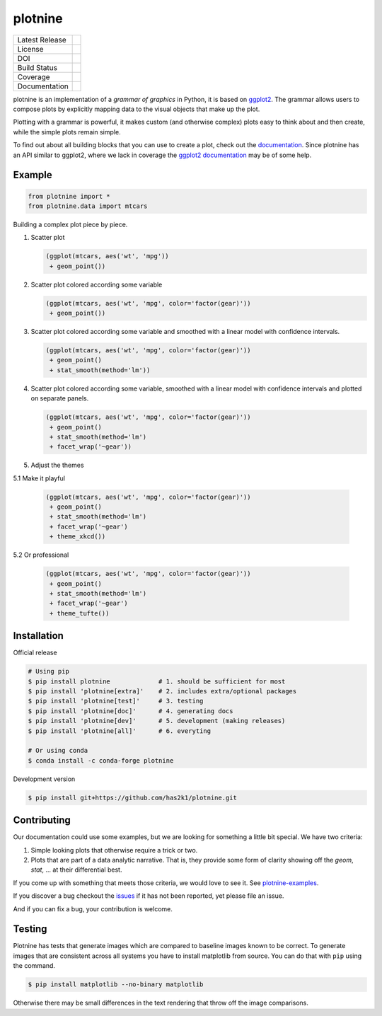 ########
plotnine
########

=================    =================
Latest Release       |release|_
License              |license|_
DOI                  |doi|_
Build Status         |buildstatus|_
Coverage             |coverage|_
Documentation        |documentation|_
=================    =================

plotnine is an implementation of a *grammar of graphics* in Python,
it is based on ggplot2_. The grammar allows users to compose plots
by explicitly mapping data to the visual objects that make up the
plot.

.. image:: https://github.com/has2k1/plotnine/blob/main/doc/images/logo-180.png
   :align: right

Plotting with a grammar is powerful, it makes custom (and otherwise
complex) plots easy to think about and then create, while the
simple plots remain simple.

To find out about all building blocks that you can use to create a
plot, check out the documentation_. Since plotnine has an API
similar to ggplot2, where we lack in coverage the
`ggplot2 documentation`_ may be of some help.

Example
-------

.. code:: python

    from plotnine import *
    from plotnine.data import mtcars

Building a complex plot piece by piece.

1. Scatter plot

   .. code:: python

       (ggplot(mtcars, aes('wt', 'mpg'))
        + geom_point())

   .. figure:: ./doc/images/readme-image-1.png

2. Scatter plot colored according some variable

   .. code:: python

       (ggplot(mtcars, aes('wt', 'mpg', color='factor(gear)'))
        + geom_point())

   .. figure:: ./doc/images/readme-image-2.png

3. Scatter plot colored according some variable and
   smoothed with a linear model with confidence intervals.

   .. code:: python

       (ggplot(mtcars, aes('wt', 'mpg', color='factor(gear)'))
        + geom_point()
        + stat_smooth(method='lm'))

   .. figure:: ./doc/images/readme-image-3.png

4. Scatter plot colored according some variable,
   smoothed with a linear model with confidence intervals and
   plotted on separate panels.

   .. code:: python

       (ggplot(mtcars, aes('wt', 'mpg', color='factor(gear)'))
        + geom_point()
        + stat_smooth(method='lm')
        + facet_wrap('~gear'))

   .. figure:: ./doc/images/readme-image-4.png

5. Adjust the themes

5.1 Make it playful

   .. code:: python

       (ggplot(mtcars, aes('wt', 'mpg', color='factor(gear)'))
        + geom_point()
        + stat_smooth(method='lm')
        + facet_wrap('~gear')
        + theme_xkcd())

   .. figure:: ./doc/images/readme-image-5.png

5.2 Or professional

   .. code:: python

       (ggplot(mtcars, aes('wt', 'mpg', color='factor(gear)'))
        + geom_point()
        + stat_smooth(method='lm')
        + facet_wrap('~gear')
        + theme_tufte())

   .. figure:: ./doc/images/readme-image-5alt.png


Installation
------------

Official release

.. code-block:: console

    # Using pip
    $ pip install plotnine             # 1. should be sufficient for most
    $ pip install 'plotnine[extra]'    # 2. includes extra/optional packages
    $ pip install 'plotnine[test]'     # 3. testing
    $ pip install 'plotnine[doc]'      # 4. generating docs
    $ pip install 'plotnine[dev]'      # 5. development (making releases)
    $ pip install 'plotnine[all]'      # 6. everyting

    # Or using conda
    $ conda install -c conda-forge plotnine


Development version

.. code-block:: console

    $ pip install git+https://github.com/has2k1/plotnine.git

Contributing
------------
Our documentation could use some examples, but we are looking for something
a little bit special. We have two criteria:

1. Simple looking plots that otherwise require a trick or two.
2. Plots that are part of a data analytic narrative. That is, they provide
   some form of clarity showing off the `geom`, `stat`, ... at their
   differential best.

If you come up with something that meets those criteria, we would love to
see it. See plotnine-examples_.

If you discover a bug checkout the issues_ if it has not been reported,
yet please file an issue.

And if you can fix a bug, your contribution is welcome.

Testing
-------

Plotnine has tests that generate images which are compared to baseline images known
to be correct. To generate images that are consistent across all systems you have
to install matplotlib from source. You can do that with ``pip`` using the command.

.. code-block:: console

    $ pip install matplotlib --no-binary matplotlib

Otherwise there may be small differences in the text rendering that throw off the
image comparisons.

.. |release| image:: https://img.shields.io/pypi/v/plotnine.svg
.. _release: https://pypi.python.org/pypi/plotnine

.. |license| image:: https://img.shields.io/pypi/l/plotnine.svg
.. _license: https://pypi.python.org/pypi/plotnine

.. |buildstatus| image:: https://github.com/has2k1/plotnine/workflows/build/badge.svg?branch=main
.. _buildstatus: https://github.com/has2k1/plotnine/actions?query=branch%3Amain+workflow%3A%22build%22

.. |coverage| image:: https://codecov.io /github/has2k1/plotnine/coverage.svg?branch=main
.. _coverage: https://codecov.io/github/has2k1/plotnine?branch=main

.. |documentation| image:: https://readthedocs.org/projects/plotnine/badge/?version=latest
.. _documentation: https://plotnine.readthedocs.io/en/latest/

.. |doi| image:: https://zenodo.org/badge/89276692.svg
.. _doi: https://zenodo.org/badge/latestdoi/89276692

.. _ggplot2: https://github.com/tidyverse/ggplot2

.. _`ggplot2 documentation`: http://ggplot2.tidyverse.org/reference/index.html

.. _issues: https://github.com/has2k1/plotnine/issues

.. _plotnine-examples: https://github.com/has2k1/plotnine-examples
